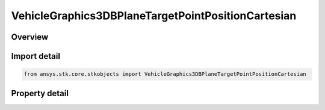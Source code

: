 VehicleGraphics3DBPlaneTargetPointPositionCartesian
===================================================

.. py:class:: ansys.stk.core.stkobjects.VehicleGraphics3DBPlaneTargetPointPositionCartesian

   Cartesian.

.. py:currentmodule:: VehicleGraphics3DBPlaneTargetPointPositionCartesian

Overview
--------

.. tab-set::

    .. tab-item:: Properties
        
        .. list-table::
            :header-rows: 0
            :widths: auto

            * - :py:attr:`~ansys.stk.core.stkobjects.VehicleGraphics3DBPlaneTargetPointPositionCartesian.b_mul_t`
              - Gets or sets the value of a dot product of vector B and unit vector T. Uses Distance Dimension.
            * - :py:attr:`~ansys.stk.core.stkobjects.VehicleGraphics3DBPlaneTargetPointPositionCartesian.b_mul_r`
              - Gets or sets the value of a dot product of vector B and unit vector R. Uses Distance Dimension.



Import detail
-------------

.. code-block:: python

    from ansys.stk.core.stkobjects import VehicleGraphics3DBPlaneTargetPointPositionCartesian


Property detail
---------------

.. py:property:: b_mul_t
    :canonical: ansys.stk.core.stkobjects.VehicleGraphics3DBPlaneTargetPointPositionCartesian.b_mul_t
    :type: float

    Gets or sets the value of a dot product of vector B and unit vector T. Uses Distance Dimension.

.. py:property:: b_mul_r
    :canonical: ansys.stk.core.stkobjects.VehicleGraphics3DBPlaneTargetPointPositionCartesian.b_mul_r
    :type: float

    Gets or sets the value of a dot product of vector B and unit vector R. Uses Distance Dimension.


